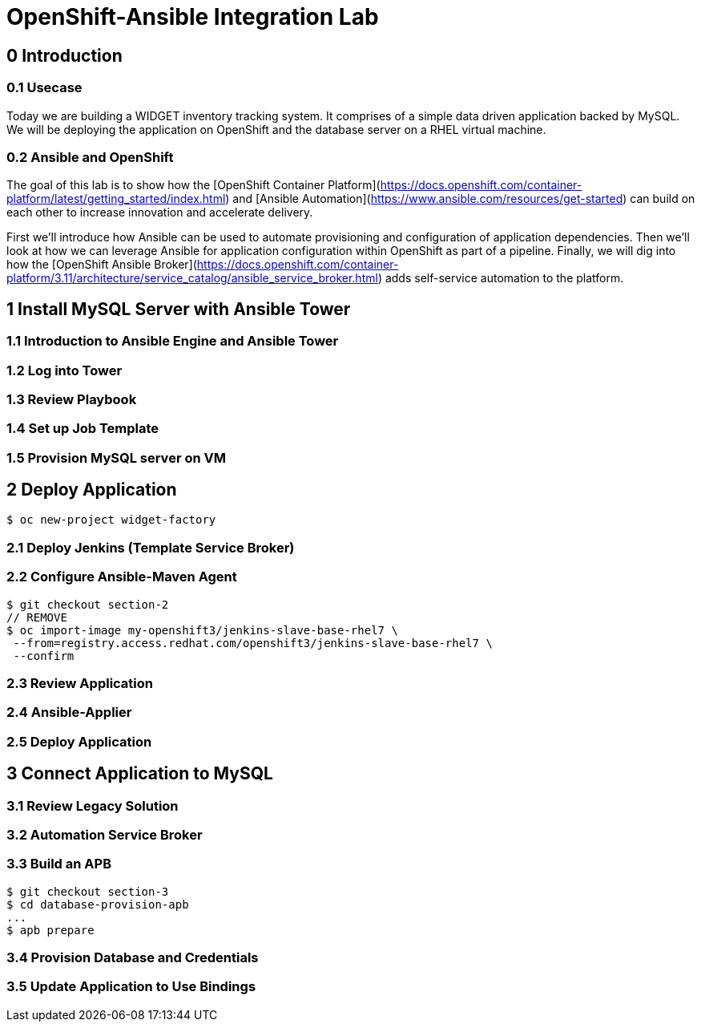 = OpenShift-Ansible Integration Lab

== 0 Introduction

=== 0.1 Usecase

Today we are building a WIDGET inventory tracking system. It comprises of a simple
data driven application backed by MySQL. We will be deploying the application on OpenShift
and the database server on a RHEL virtual machine. 

=== 0.2 Ansible and OpenShift

The goal of this lab is to show how the [OpenShift Container Platform](https://docs.openshift.com/container-platform/latest/getting_started/index.html)
and [Ansible Automation](https://www.ansible.com/resources/get-started) can build on
each other to increase innovation and accelerate delivery.

First we'll introduce how Ansible can be used to automate provisioning and configuration
of application dependencies. Then we'll look at how we can leverage Ansible for application
configuration within OpenShift as part of a pipeline. Finally, we will dig into how the
[OpenShift Ansible Broker](https://docs.openshift.com/container-platform/3.11/architecture/service_catalog/ansible_service_broker.html)
adds self-service automation to the platform.

== 1 Install MySQL Server with Ansible Tower

=== 1.1 Introduction to Ansible Engine and Ansible Tower

=== 1.2 Log into Tower

=== 1.3 Review Playbook

=== 1.4 Set up Job Template

=== 1.5 Provision MySQL server on VM

== 2 Deploy Application

`$ oc new-project widget-factory`

=== 2.1 Deploy Jenkins (Template Service Broker)

=== 2.2 Configure Ansible-Maven Agent

```
$ git checkout section-2
// REMOVE
$ oc import-image my-openshift3/jenkins-slave-base-rhel7 \
 --from=registry.access.redhat.com/openshift3/jenkins-slave-base-rhel7 \
 --confirm
```

=== 2.3 Review Application

=== 2.4 Ansible-Applier

=== 2.5 Deploy Application

== 3 Connect Application to MySQL

=== 3.1 Review Legacy Solution

=== 3.2 Automation Service Broker

=== 3.3 Build an APB

```
$ git checkout section-3
$ cd database-provision-apb
...
$ apb prepare
```

=== 3.4 Provision Database and Credentials

=== 3.5 Update Application to Use Bindings